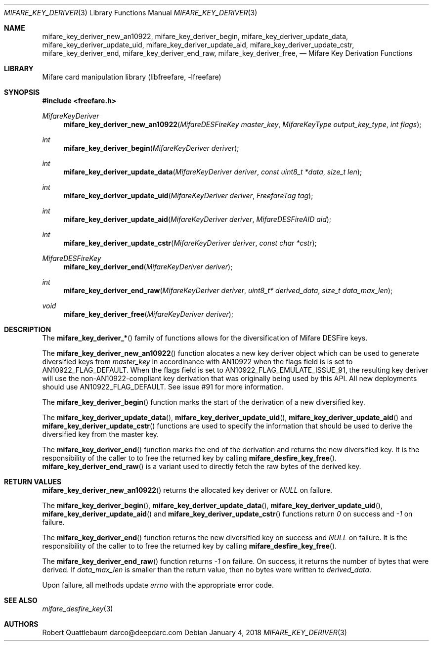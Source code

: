 .\" Copyright (C) 2018 Robert Quattlebaum
.\"
.\" This program is free software: you can redistribute it and/or modify it
.\" under the terms of the GNU Lesser General Public License as published by the
.\" Free Software Foundation, either version 3 of the License, or (at your
.\" option) any later version.
.\"
.\" This program is distributed in the hope that it will be useful, but WITHOUT
.\" ANY WARRANTY; without even the implied warranty of MERCHANTABILITY or
.\" FITNESS FOR A PARTICULAR PURPOSE.  See the GNU General Public License for
.\" more details.
.\"
.\" You should have received a copy of the GNU Lesser General Public License
.\" along with this program.  If not, see <http://www.gnu.org/licenses/>
.\"
.Dd January 4, 2018
.Dt MIFARE_KEY_DERIVER 3
.Os
.\"  _   _
.\" | \ | | __ _ _ __ ___   ___
.\" |  \| |/ _` | '_ ` _ \ / _ \
.\" | |\  | (_| | | | | | |  __/
.\" |_| \_|\__,_|_| |_| |_|\___|
.\"
.Sh NAME
.Nm mifare_key_deriver_new_an10922 ,
.Nm mifare_key_deriver_begin ,
.Nm mifare_key_deriver_update_data ,
.Nm mifare_key_deriver_update_uid ,
.Nm mifare_key_deriver_update_aid ,
.Nm mifare_key_deriver_update_cstr ,
.Nm mifare_key_deriver_end ,
.Nm mifare_key_deriver_end_raw ,
.Nm mifare_key_deriver_free ,
.Nd Mifare Key Derivation Functions
.\"  _     _ _
.\" | |   (_) |__  _ __ __ _ _ __ _   _
.\" | |   | | '_ \| '__/ _` | '__| | | |
.\" | |___| | |_) | | | (_| | |  | |_| |
.\" |_____|_|_.__/|_|  \__,_|_|   \__, |
.\"                               |___/
.Sh LIBRARY
Mifare card manipulation library (libfreefare, \-lfreefare)
.\"  ____                              _
.\" / ___| _   _ _ __   ___  _ __  ___(_)___
.\" \___ \| | | | '_ \ / _ \| '_ \/ __| / __|
.\"  ___) | |_| | | | | (_) | |_) \__ \ \__ \
.\" |____/ \__, |_| |_|\___/| .__/|___/_|___/
.\"        |___/            |_|
.Sh SYNOPSIS
.In freefare.h
.Ft MifareKeyDeriver
.Fn mifare_key_deriver_new_an10922 "MifareDESFireKey master_key" "MifareKeyType output_key_type" "int flags"
.Ft int
.Fn mifare_key_deriver_begin "MifareKeyDeriver deriver"
.Ft int
.Fn mifare_key_deriver_update_data "MifareKeyDeriver deriver" "const uint8_t *data" "size_t len"
.Ft int
.Fn mifare_key_deriver_update_uid "MifareKeyDeriver deriver" "FreefareTag tag"
.Ft int
.Fn mifare_key_deriver_update_aid "MifareKeyDeriver deriver" "MifareDESFireAID aid"
.Ft int
.Fn mifare_key_deriver_update_cstr "MifareKeyDeriver deriver" "const char *cstr"
.Ft MifareDESFireKey
.Fn mifare_key_deriver_end "MifareKeyDeriver deriver"
.Ft int
.Fn mifare_key_deriver_end_raw "MifareKeyDeriver deriver" "uint8_t* derived_data" "size_t data_max_len"
.Ft void
.Fn mifare_key_deriver_free "MifareKeyDeriver deriver"
.\"  ____                      _       _   _
.\" |  _ \  ___  ___  ___ _ __(_)_ __ | |_(_) ___  _ __
.\" | | | |/ _ \/ __|/ __| '__| | '_ \| __| |/ _ \| '_ \
.\" | |_| |  __/\__ \ (__| |  | | |_) | |_| | (_) | | | |
.\" |____/ \___||___/\___|_|  |_| .__/ \__|_|\___/|_| |_|
.\"                             |_|
.Sh DESCRIPTION
The
.Fn mifare_key_deriver_*
family of functions allows for the diversification of Mifare DESFire keys.
.Pp
The
.Fn mifare_key_deriver_new_an10922
function alocates a new key deriver object which can be used to generate
diversified keys from
.Va master_key
in accordinance with AN10922 when the flags field is is set to AN10922_FLAG_DEFAULT.
When the flags field is set to AN10922_FLAG_EMULATE_ISSUE_91, the resulting key
deriver will use the non-AN10922-compliant key derivation that was originally being
used by this API. All new deployments should use AN10922_FLAG_DEFAULT. See issue #91 for
more information.
.Pp
The
.Fn mifare_key_deriver_begin
function marks the start of the derivation of a new diversified key.
.Pp
The
.Fn mifare_key_deriver_update_data ,
.Fn mifare_key_deriver_update_uid ,
.Fn mifare_key_deriver_update_aid
and
.Fn mifare_key_deriver_update_cstr
functions are used to specify the information that should be used to derive
the diversified key from the master key.
.Pp
The
.Fn mifare_key_deriver_end
function marks the end of the derivation and returns the new diversified key.
It is the responsibility of the caller to to free the returned key by calling
.Fn mifare_desfire_key_free .
.Fn mifare_key_deriver_end_raw
is a variant used to directly fetch the raw bytes of the derived key.
.Pp
.\"  ____      _                                 _
.\" |  _ \ ___| |_ _   _ _ __ _ __   __   ____ _| |_   _  ___  ___
.\" | |_) / _ \ __| | | | '__| '_ \  \ \ / / _` | | | | |/ _ \/ __|
.\" |  _ <  __/ |_| |_| | |  | | | |  \ V / (_| | | |_| |  __/\__ \
.\" |_| \_\___|\__|\__,_|_|  |_| |_|   \_/ \__,_|_|\__,_|\___||___/
.\"
.Sh RETURN VALUES
.Fn mifare_key_deriver_new_an10922
returns the allocated key deriver or
.Va NULL
on failure.
.Pp
The
.Fn mifare_key_deriver_begin ,
.Fn mifare_key_deriver_update_data ,
.Fn mifare_key_deriver_update_uid ,
.Fn mifare_key_deriver_update_aid
and
.Fn mifare_key_deriver_update_cstr
functions return
.Va 0
on success and
.Va -1
on failure.
.Pp
The
.Fn mifare_key_deriver_end
function returns the new diversified key on success and
.Va NULL
on failure. It is the responsibility of the
caller to to free the returned key by calling
.Fn mifare_desfire_key_free .
.Pp
The
.Fn mifare_key_deriver_end_raw
function returns
.Va -1
on failure. On success, it returns the number of bytes that were derived. If
.Va data_max_len
is smaller than the return value, then no bytes were written to
.Va derived_data .
.Pp
Upon failure, all methods update
.Va errno
with the appropriate error code.
.\"  ____                    _
.\" / ___|  ___  ___    __ _| |___  ___
.\" \___ \ / _ \/ _ \  / _` | / __|/ _ \
.\"  ___) |  __/  __/ | (_| | \__ \ (_) |
.\" |____/ \___|\___|  \__,_|_|___/\___/
.\"
.Sh SEE ALSO
.Xr mifare_desfire_key 3
.\"     _         _   _
.\"    / \  _   _| |_| |__   ___  _ __ ___
.\"   / _ \| | | | __| '_ \ / _ \| '__/ __|
.\"  / ___ \ |_| | |_| | | | (_) | |  \__ \
.\" /_/   \_\__,_|\__|_| |_|\___/|_|  |___/
.\"
.Sh AUTHORS
.An Robert Quattlebaum darco@deepdarc.com
